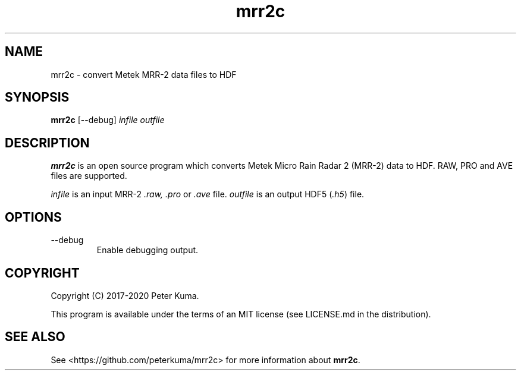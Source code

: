 .TH mrr2c 1 02/02/2020

.SH NAME
mrr2c \- convert Metek MRR-2 data files to HDF

.SH SYNOPSIS
.B mrr2c
[--debug]
.I infile
.I outfile

.SH DESCRIPTION

.B mrr2c
is an open source program which converts Metek Micro Rain Radar 2 (MRR-2)
data to HDF. RAW, PRO and AVE files are supported.

.I infile
is an input MRR-2
.IR .raw,
.I .pro
or
.I .ave
file.
.I outfile
is an output HDF5
.RI ( .h5 )
file.

.SH OPTIONS

.TP
--debug
Enable debugging output.

.SH COPYRIGHT

Copyright (C) 2017-2020 Peter Kuma.
.PP
This program is available under the terms of an MIT license
(see LICENSE.md in the distribution).

.SH SEE ALSO

See <https://github.com/peterkuma/mrr2c>
for more information about
.BR mrr2c .
